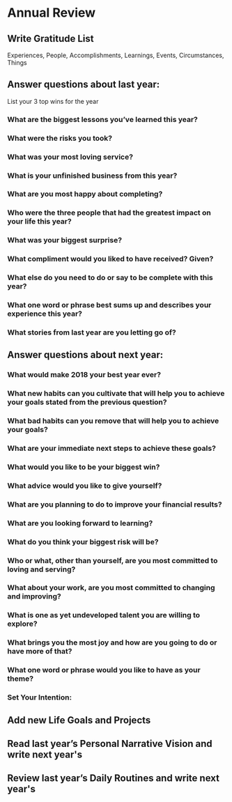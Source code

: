 * Annual Review
** Write Gratitude List
Experiences, People, Accomplishments, Learnings, Events, Circumstances, Things
** Answer questions about last year:
List your 3 top wins for the year
*** What are the biggest lessons you’ve learned this year?
*** What were the risks you took?
*** What was your most loving service?
*** What is your unfinished business from this year?
*** What are you most happy about completing?
*** Who were the three people that had the greatest impact on your life this year?
*** What was your biggest surprise?
*** What compliment would you liked to have received? Given?
*** What else do you need to do or say to be complete with this year?
*** What one word or phrase best sums up and describes your experience this year?
*** What stories from last year are you letting go of?
** Answer questions about next year:
*** What would make 2018 your best year ever?
*** What new habits can you cultivate that will help you to achieve your goals stated from the previous question?
*** What bad habits can you remove that will help you to achieve your goals?
*** What are your immediate next steps to achieve these goals?
*** What would you like to be your biggest win?
*** What advice would you like to give yourself?
*** What are you planning to do to improve your financial results?
*** What are you looking forward to learning?
*** What do you think your biggest risk will be?
*** Who or what, other than yourself, are you most committed to loving and serving?
*** What about your work, are you most committed to changing and improving?
*** What is one as yet undeveloped talent you are willing to explore?
*** What brings you the most joy and how are you going to do or have more of that?
*** What one word or phrase would you like to have as your theme?
*** Set Your Intention:
** Add new Life Goals and Projects
** Read last year’s Personal Narrative Vision and write next year's
** Review last year’s Daily Routines and write next year's
